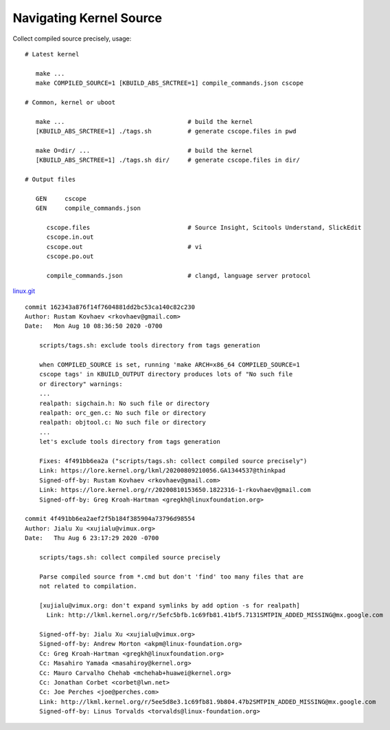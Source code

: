 ========================
Navigating Kernel Source
========================

.. image:: 1614764873.gif

Collect compiled source precisely, usage::

   # Latest kernel

      make ...
      make COMPILED_SOURCE=1 [KBUILD_ABS_SRCTREE=1] compile_commands.json cscope

   # Common, kernel or uboot

      make ...                                  # build the kernel
      [KBUILD_ABS_SRCTREE=1] ./tags.sh          # generate cscope.files in pwd

      make O=dir/ ...                           # build the kernel
      [KBUILD_ABS_SRCTREE=1] ./tags.sh dir/     # generate cscope.files in dir/

   # Output files

      GEN     cscope
      GEN     compile_commands.json

         cscope.files                           # Source Insight, Scitools Understand, SlickEdit
         cscope.in.out
         cscope.out                             # vi
         cscope.po.out

         compile_commands.json                  # clangd, language server protocol

`linux.git <https://github.com/torvalds/linux.git>`__
::

   commit 162343a876f14f7604881dd2bc53ca140c82c230
   Author: Rustam Kovhaev <rkovhaev@gmail.com>
   Date:   Mon Aug 10 08:36:50 2020 -0700

       scripts/tags.sh: exclude tools directory from tags generation

       when COMPILED_SOURCE is set, running 'make ARCH=x86_64 COMPILED_SOURCE=1
       cscope tags' in KBUILD_OUTPUT directory produces lots of "No such file
       or directory" warnings:
       ...
       realpath: sigchain.h: No such file or directory
       realpath: orc_gen.c: No such file or directory
       realpath: objtool.c: No such file or directory
       ...
       let's exclude tools directory from tags generation

       Fixes: 4f491bb6ea2a ("scripts/tags.sh: collect compiled source precisely")
       Link: https://lore.kernel.org/lkml/20200809210056.GA1344537@thinkpad
       Signed-off-by: Rustam Kovhaev <rkovhaev@gmail.com>
       Link: https://lore.kernel.org/r/20200810153650.1822316-1-rkovhaev@gmail.com
       Signed-off-by: Greg Kroah-Hartman <gregkh@linuxfoundation.org>

   commit 4f491bb6ea2aef2f5b184f385904a73796d98554
   Author: Jialu Xu <xujialu@vimux.org>
   Date:   Thu Aug 6 23:17:29 2020 -0700

       scripts/tags.sh: collect compiled source precisely

       Parse compiled source from *.cmd but don't 'find' too many files that are
       not related to compilation.

       [xujialu@vimux.org: don't expand symlinks by add option -s for realpath]
         Link: http://lkml.kernel.org/r/5efc5bfb.1c69fb81.41bf5.7131SMTPIN_ADDED_MISSING@mx.google.com

       Signed-off-by: Jialu Xu <xujialu@vimux.org>
       Signed-off-by: Andrew Morton <akpm@linux-foundation.org>
       Cc: Greg Kroah-Hartman <gregkh@linuxfoundation.org>
       Cc: Masahiro Yamada <masahiroy@kernel.org>
       Cc: Mauro Carvalho Chehab <mchehab+huawei@kernel.org>
       Cc: Jonathan Corbet <corbet@lwn.net>
       Cc: Joe Perches <joe@perches.com>
       Link: http://lkml.kernel.org/r/5ee5d8e3.1c69fb81.9b804.47b2SMTPIN_ADDED_MISSING@mx.google.com
       Signed-off-by: Linus Torvalds <torvalds@linux-foundation.org>
